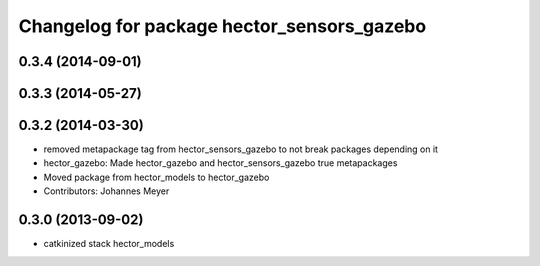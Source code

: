 ^^^^^^^^^^^^^^^^^^^^^^^^^^^^^^^^^^^^^^^^^^^
Changelog for package hector_sensors_gazebo
^^^^^^^^^^^^^^^^^^^^^^^^^^^^^^^^^^^^^^^^^^^

0.3.4 (2014-09-01)
------------------

0.3.3 (2014-05-27)
------------------

0.3.2 (2014-03-30)
------------------
* removed metapackage tag from hector_sensors_gazebo to not break packages depending on it
* hector_gazebo: Made hector_gazebo and hector_sensors_gazebo true metapackages
* Moved package from hector_models to hector_gazebo
* Contributors: Johannes Meyer

0.3.0 (2013-09-02)
------------------
* catkinized stack hector_models
